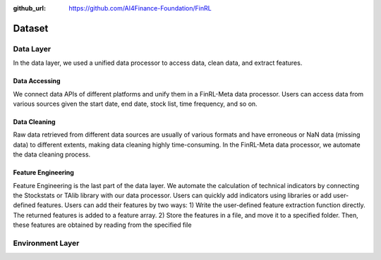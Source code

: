 :github_url: https://github.com/AI4Finance-Foundation/FinRL

=============================
Dataset
=============================

Data Layer
==========

In the data layer, we used a unified data processor to access data, clean data, and extract features.

.. image:: ../image/finrl-meta_data_layer.png
    :width: 60%
    :align: center


Data Accessing
--------------

We connect data APIs of different platforms and unify them in a FinRL-Meta data processor. Users can access data from various sources given the start date, end date, stock list, time frequency, and so on.

Data Cleaning
--------------

Raw data retrieved from different data sources are usually of various formats and have erroneous or NaN data (missing data) to different extents, making data cleaning highly time-consuming. In the FinRL-Meta data processor, we automate the data cleaning process.

Feature Engineering
-------------------

Feature Engineering is the last part of the data layer. We automate the calculation of technical indicators by connecting the Stockstats or TAlib library with our data processor. Users can quickly add indicators using libraries or add user-defined features. Users can add their features by two ways: 1) Write the user-defined feature extraction function directly. The returned features is added to a feature array. 2) Store the features in a file, and move it to a specified folder. Then, these features are obtained by reading from the specified file

Environment Layer
=================

